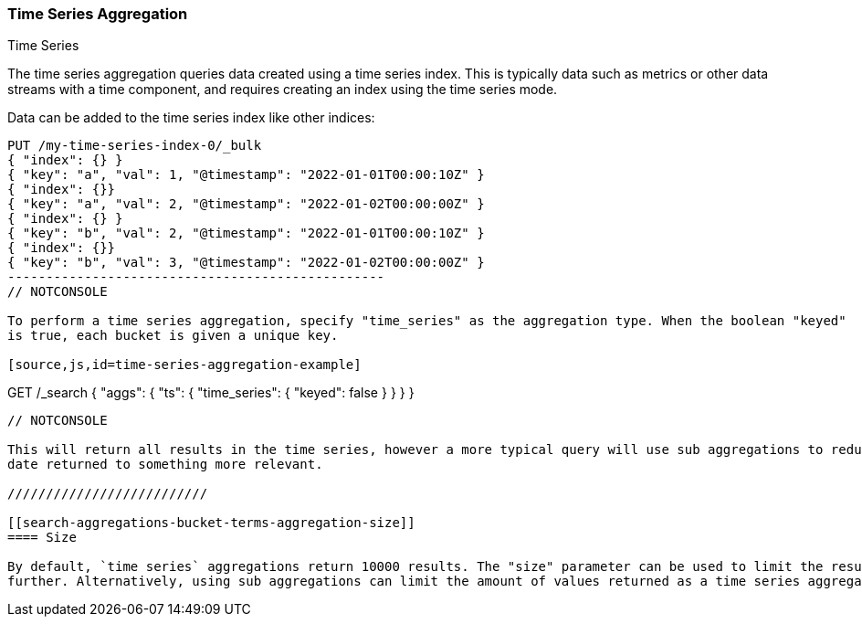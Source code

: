 [[search-aggregations-bucket-time-series-aggregation]]
=== Time Series Aggregation
++++
<titleabbrev>Time Series</titleabbrev>
++++

The time series aggregation queries data created using a time series index. This is typically data such as metrics
or other data streams with a time component, and requires creating an index using the time series mode.

//////////////////////////

Creating a time series mapping

To create an index with the time series mapping, specify "mode" as "time_series" in the index settings,
"routing_path" specifying the a list of time series fields, and a start and end time for the series. Each of the
"routing_path" fields must be keyword fields with "time_series_dimension" set to true. Additionally, add a
date field used as the timestamp.

[source,js]
--------------------------------------------------
PUT /my-time-series-index
{
  "settings": {
    "index": {
      "number_of_shards": 3,
      "number_of_replicas": 2,
      "mode": "time_series",
      "routing_path": ["key"],
      "time_series": {
        "start_time": "2022-01-01T00:00:00Z",
        "end_time": "2023-01-01T00:00:00Z"
      }
    }
  },
  "mappings": {
    "properties": {
        "key": {
            "type": "keyword",
            "time_series_dimension": true
        },
        "@timestamp": {
          "type": "date"
        }
    }
  }
}
-------------------------------------------------
// NOTCONSOLE

//////////////////////////

Data can be added to the time series index like other indices:

[source,js]
--------------------------------------------------
PUT /my-time-series-index-0/_bulk
{ "index": {} }
{ "key": "a", "val": 1, "@timestamp": "2022-01-01T00:00:10Z" }
{ "index": {}}
{ "key": "a", "val": 2, "@timestamp": "2022-01-02T00:00:00Z" }
{ "index": {} }
{ "key": "b", "val": 2, "@timestamp": "2022-01-01T00:00:10Z" }
{ "index": {}}
{ "key": "b", "val": 3, "@timestamp": "2022-01-02T00:00:00Z" }
-------------------------------------------------
// NOTCONSOLE

To perform a time series aggregation, specify "time_series" as the aggregation type. When the boolean "keyed"
is true, each bucket is given a unique key.

[source,js,id=time-series-aggregation-example]
--------------------------------------------------
GET /_search
{
  "aggs": {
    "ts": {
      "time_series": { "keyed": false }
    }
  }
}
--------------------------------------------------
// NOTCONSOLE

This will return all results in the time series, however a more typical query will use sub aggregations to reduce the
date returned to something more relevant.

//////////////////////////

[[search-aggregations-bucket-terms-aggregation-size]]
==== Size

By default, `time series` aggregations return 10000 results. The "size" parameter can be used to limit the results
further. Alternatively, using sub aggregations can limit the amount of values returned as a time series aggregation.
